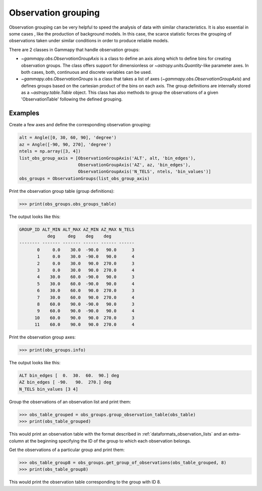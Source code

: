 .. _obs_observation_grouping:

Observation grouping
====================

Observation grouping can be very helpful to speed the analysis of
data with similar characteristics. It is also essential in some cases
, like the production of background models. In this case, the scarce
statistic forces the grouping of observations taken under similar
conditions in order to produce reliable models.

There are 2 classes in Gammapy that handle observation groups:

* `~gammapy.obs.ObservationGroupAxis` is a class to define an axis
  along which to define bins for creating observation groups. The
  class offers support for dimensionless or
  `~astropy.units.Quantity`-like parameter axes. In both cases, both,
  continuous and discrete variables can be used.

* `~gammapy.obs.ObservationGroups` is a class that takes a list of
  axes (`~gammapy.obs.ObservationGroupAxis`) and defines groups
  based on the cartesian product of the bins on each axis. The group
  definitions are internally stored as a `~astropy.table.Table`
  object. This class has also methods to group the observations of a
  given 'ObservationTable' following the defined grouping.

Examples
--------
Create a few axes and define the corresponding observation grouping:

.. code:: python

    alt = Angle([0, 30, 60, 90], 'degree')
    az = Angle([-90, 90, 270], 'degree')
    ntels = np.array([3, 4])
    list_obs_group_axis = [ObservationGroupAxis('ALT', alt, 'bin_edges'),
                           ObservationGroupAxis('AZ', az, 'bin_edges'),
                           ObservationGroupAxis('N_TELS', ntels, 'bin_values')]
    obs_groups = ObservationGroups(list_obs_group_axis)

Print the observation group table (group definitions):

>>> print(obs_groups.obs_groups_table)

The output looks like this:

.. code::

    GROUP_ID ALT_MIN ALT_MAX AZ_MIN AZ_MAX N_TELS
               deg     deg    deg    deg         
    -------- ------- ------- ------ ------ ------
           0     0.0    30.0  -90.0   90.0      3
           1     0.0    30.0  -90.0   90.0      4
           2     0.0    30.0   90.0  270.0      3
           3     0.0    30.0   90.0  270.0      4
           4    30.0    60.0  -90.0   90.0      3
           5    30.0    60.0  -90.0   90.0      4
           6    30.0    60.0   90.0  270.0      3
           7    30.0    60.0   90.0  270.0      4
           8    60.0    90.0  -90.0   90.0      3
           9    60.0    90.0  -90.0   90.0      4
          10    60.0    90.0   90.0  270.0      3
          11    60.0    90.0   90.0  270.0      4

Print the observation group axes:

>>> print(obs_groups.info)

The output looks like this:

.. code::

    ALT bin_edges [  0.  30.  60.  90.] deg
    AZ bin_edges [ -90.   90.  270.] deg
    N_TELS bin_values [3 4]

Group the observations of an observation list and print them:

>>> obs_table_grouped = obs_groups.group_observation_table(obs_table)
>>> print(obs_table_grouped)

This would print an observation table with the format described in
:ref:`dataformats_observation_lists` and an extra-column at the
beginning specifying the ID of the group to which each observation
belongs.

Get the observations of a particular group and print them:

>>> obs_table_group8 = obs_groups.get_group_of_observations(obs_table_grouped, 8)
>>> print(obs_table_group8)

This would print the observation table corresponding to the group
with ID 8.
